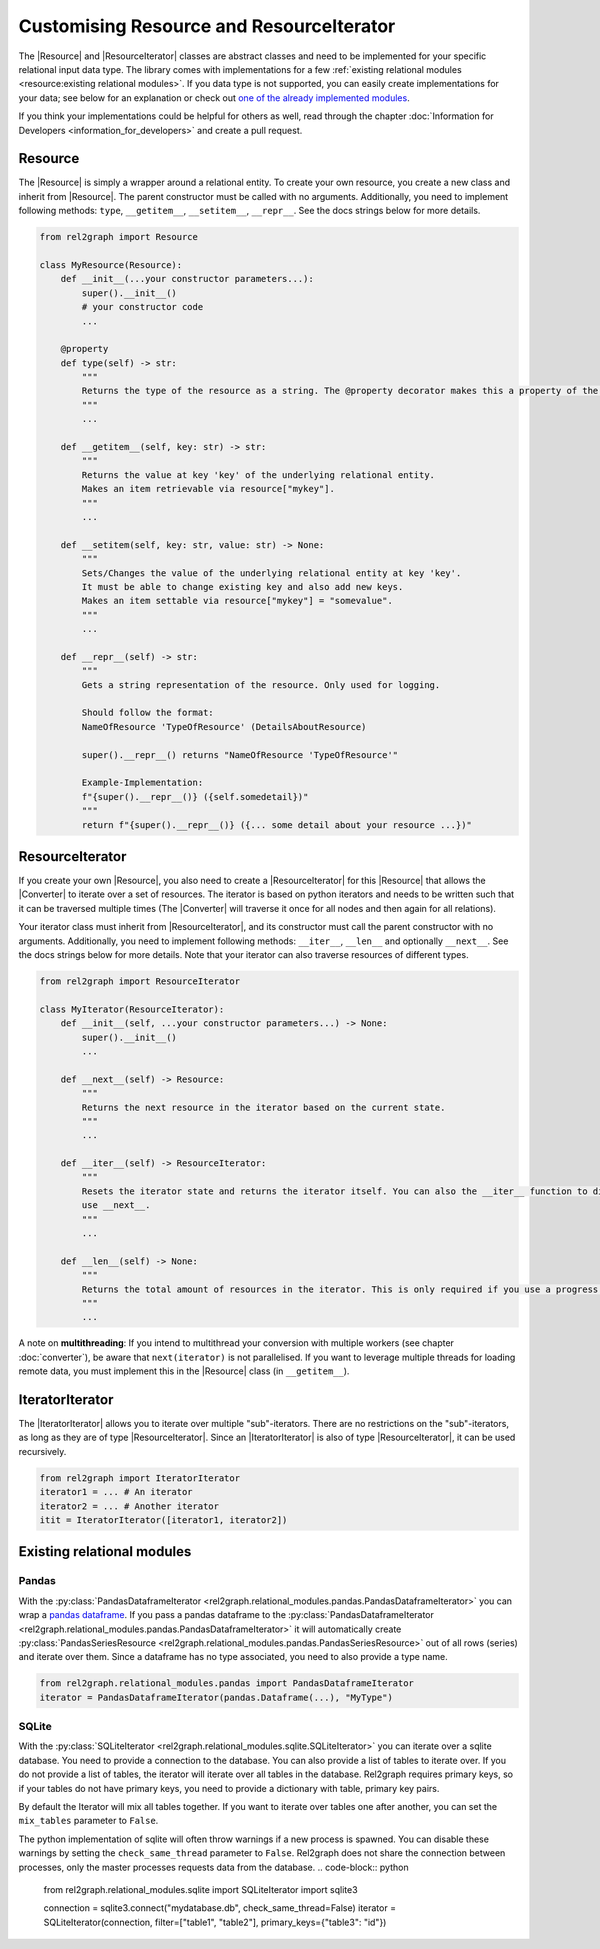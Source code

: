 Customising Resource and ResourceIterator
=========================================

The |Resource| and |ResourceIterator| classes are abstract classes and need to be implemented for your specific relational input data type. 
The library comes with implementations for a few :ref:`existing relational modules <resource:existing relational modules>`. 
If you data type is not supported, you can easily create implementations for your data; 
see below for an explanation or check out `one of the already implemented modules <https://github.com/sg-dev/rel2graph/tree/main/rel2graph/relational_modules>`_. 


If you think your implementations could be helpful for others as well, read through the chapter :doc:`Information for Developers <information_for_developers>` and create a pull request.

Resource
~~~~~~~~

The |Resource| is simply a wrapper around a relational entity. To create your own resource, you create a new class and inherit from |Resource|. 
The parent constructor must be called with no arguments. Additionally, you need to implement following methods: ``type``, ``__getitem__``, ``__setitem__``, ``__repr__``. See the docs strings below for more details.

.. code-block:: python 

    from rel2graph import Resource

    class MyResource(Resource):
        def __init__(...your constructor parameters...):
            super().__init__()
            # your constructor code
            ...

        @property
        def type(self) -> str:
            """
            Returns the type of the resource as a string. The @property decorator makes this a property of the resource. The type is then accessible via resource.type without braces.
            """
            ...

        def __getitem__(self, key: str) -> str:
            """
            Returns the value at key 'key' of the underlying relational entity. 
            Makes an item retrievable via resource["mykey"].
            """
            ...
        
        def __setitem(self, key: str, value: str) -> None:
            """
            Sets/Changes the value of the underlying relational entity at key 'key'. 
            It must be able to change existing key and also add new keys.
            Makes an item settable via resource["mykey"] = "somevalue".
            """
            ...

        def __repr__(self) -> str:
            """
            Gets a string representation of the resource. Only used for logging.

            Should follow the format:
            NameOfResource 'TypeOfResource' (DetailsAboutResource)
            
            super().__repr__() returns "NameOfResource 'TypeOfResource'"

            Example-Implementation:
            f"{super().__repr__()} ({self.somedetail})"
            """
            return f"{super().__repr__()} ({... some detail about your resource ...})"
        

ResourceIterator
~~~~~~~~~~~~~~~~

If you create your own |Resource|, you also need to create a |ResourceIterator| for this |Resource| that allows the |Converter| to iterate over a set of resources. 
The iterator is based on python iterators and needs to be written such that it can be traversed multiple times (The |Converter| will traverse it once for all nodes and then again for all relations). 

Your iterator class must inherit from |ResourceIterator|, and its constructor must call the parent constructor with no arguments. 
Additionally, you need to implement following methods: ``__iter__``, ``__len__`` and optionally ``__next__``. See the docs strings below for more details. 
Note that your iterator can also traverse resources of different types.

.. code-block:: python

    from rel2graph import ResourceIterator

    class MyIterator(ResourceIterator):
        def __init__(self, ...your constructor parameters...) -> None:
            super().__init__()
            ...

        def __next__(self) -> Resource:
            """
            Returns the next resource in the iterator based on the current state.
            """
            ...
        
        def __iter__(self) -> ResourceIterator:
            """
            Resets the iterator state and returns the iterator itself. You can also the __iter__ function to directly return an iterator and not 
            use __next__.
            """
            ...

        def __len__(self) -> None:
            """
            Returns the total amount of resources in the iterator. This is only required if you use a progress bar and is used to compute the percentage of completed work
            """
            ...

A note on **multithreading**: If you intend to multithread your conversion with multiple workers 
(see chapter :doc:`converter`), be aware that ``next(iterator)`` is not parallelised. 
If you want to leverage multiple threads for loading remote data, you must implement this in the |Resource| class (in ``__getitem__``).

IteratorIterator
~~~~~~~~~~~~~~~~

The |IteratorIterator| allows you to iterate over multiple "sub"-iterators. 
There are no restrictions on the "sub"-iterators, as long as they are of type |ResourceIterator|. Since an |IteratorIterator| is also of type |ResourceIterator|, it can be used recursively.

.. code-block:: python

    from rel2graph import IteratorIterator
    iterator1 = ... # An iterator
    iterator2 = ... # Another iterator
    itit = IteratorIterator([iterator1, iterator2])


Existing relational modules
~~~~~~~~~~~~~~~~~~~~~~~~~~~

Pandas
------

With the :py:class:`PandasDataframeIterator <rel2graph.relational_modules.pandas.PandasDataframeIterator>` you can wrap a `pandas dataframe <https://pandas.pydata.org/pandas-docs/stable/reference/api/pandas.DataFrame.html?highlight=dataframe#pandas>`_. 
If you pass a pandas dataframe to the :py:class:`PandasDataframeIterator <rel2graph.relational_modules.pandas.PandasDataframeIterator>` it will automatically create :py:class:`PandasSeriesResource <rel2graph.relational_modules.pandas.PandasSeriesResource>` out of all rows (series) and iterate over them. 
Since a dataframe has no type associated, you need to also provide a type name.

.. code-block:: python

    from rel2graph.relational_modules.pandas import PandasDataframeIterator
    iterator = PandasDataframeIterator(pandas.Dataframe(...), "MyType")


SQLite
------

With the :py:class:`SQLiteIterator <rel2graph.relational_modules.sqlite.SQLiteIterator>` you can iterate over a sqlite database. You need to provide a connection to the database.
You can also provide a list of tables to iterate over. If you do not provide a list of tables, the iterator will iterate over all tables in the database. Rel2graph requires primary keys, so if your tables do not have primary keys, you need to provide a dictionary with table, primary key pairs.

By default the Iterator will mix all tables together. If you want to iterate over tables one after another, you can set the ``mix_tables`` parameter to ``False``. 

The python implementation of sqlite will often throw warnings if a new process is spawned. You can disable these warnings by setting the ``check_same_thread`` parameter to ``False``. Rel2graph does not share the connection between processes, only the master processes requests data from the database.
.. code-block:: python

    from rel2graph.relational_modules.sqlite import SQLiteIterator
    import sqlite3

    connection = sqlite3.connect("mydatabase.db", check_same_thread=False)
    iterator = SQLiteIterator(connection, filter=["table1", "table2"], primary_keys={"table3": "id"})


.. |Resource| replace:: :py:class:`Resource <rel2graph.Resource>`
.. |Converter| replace:: :py:class:`Converter <rel2graph.Converter>`
.. |ResourceIterator| replace:: :py:class:`ResourceIterator <rel2graph.ResourceIterator>`
.. |IteratorIterator| replace:: :py:class:`IteratorIterator <rel2graph.IteratorIterator>`

.. _neo4j: https://neo4j.com/
.. _py2neo: https://py2neo.org/2021.1/index.html
